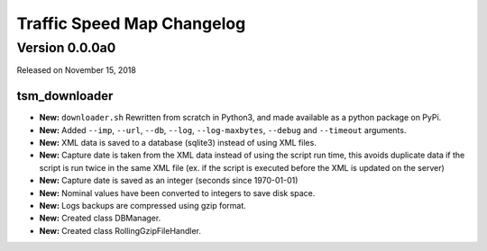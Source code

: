 ===========================
Traffic Speed Map Changelog
===========================

Version 0.0.0a0
---------------

Released on November 15, 2018

tsm_downloader
^^^^^^^^^^^^^^

* **New:** ``downloader.sh`` Rewritten from scratch in Python3, and made available as a python package on PyPi.
* **New:** Added ``--imp``, ``--url``, ``--db``, ``--log``, ``--log-maxbytes``, ``--debug`` and ``--timeout`` arguments.
* **New:** XML data is saved to a database (sqlite3) instead of using XML files.
* **New:** Capture date is taken from the XML data instead of using the script run time, this avoids duplicate data if the script is run twice in the same XML file (ex. if the script is executed before the XML is updated on the server)
* **New:** Capture date is saved as an integer (seconds since 1970-01-01)
* **New:** Nominal values have been converted to integers to save disk space.
* **New:** Logs backups are compressed using gzip format.
* **New:** Created class DBManager.
* **New:** Created class RollingGzipFileHandler.

